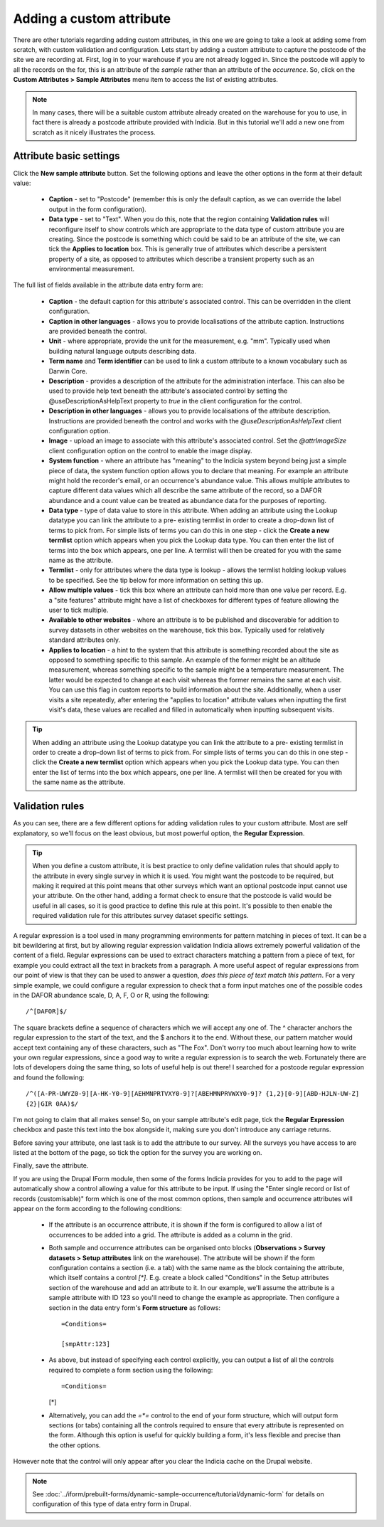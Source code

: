 Adding a custom attribute
=========================

There are other tutorials regarding adding custom attributes, in this one we are going to
take a look at adding some from scratch, with custom validation and configuration. Lets
start by adding a custom attribute to capture the postcode of the site we are recording
at. First, log in to your warehouse if you are not already logged in. Since the postcode
will apply to all the records on the for, this is an attribute of the *sample* rather than
an attribute of the *occurrence*. So, click on the **Custom Attributes > Sample
Attributes** menu item to access the list of existing attributes.

.. note::

  In many cases, there will be a suitable custom attribute already created on the
  warehouse for you to use, in fact there is already a postcode attribute provided with
  Indicia. But in this tutorial we'll add a new one from scratch as it nicely illustrates
  the process.

Attribute basic settings
------------------------

Click the **New sample attribute** button. Set the following options and leave the other
options in the form at their default value:

  * **Caption** - set to "Postcode" (remember this is only the default caption, as we can
    override the label output in the form configuration).
  * **Data type** - set to "Text". When you do this, note that the region containing
    **Validation rules** will reconfigure itself to show controls which are appropriate to
    the data type of custom attribute you are creating. Since the postcode is something
    which could be said to be an attribute of the site, we can tick the **Applies to
    location** box. This is generally true of attributes which describe a persistent
    property of a site, as opposed to attributes which describe a transient property such
    as an environmental measurement.

The full list of fields available in the attribute data entry form are:

  * **Caption** - the default caption for this attribute's associated control. This can be
    overridden in the client configuration.
  * **Caption in other languages** - allows you to provide localisations of the attribute
    caption. Instructions are provided beneath the control.
  * **Unit** - where appropriate, provide the unit for the measurement, e.g. "mm".
    Typically used when building natural language outputs describing data.
  * **Term name** and **Term identifier** can be used to link a custom attribute to a
    known vocabulary such as Darwin Core.
  * **Description** - provides a description of the attribute for the administration
    interface. This can also be used to provide help text beneath the attribute's
    associated control by setting the @useDescriptionAsHelpText property to `true` in the
    client configuration for the control.
  * **Description in other languages** - allows you to provide localisations of the
    attribute description. Instructions are provided beneath the control and works with
    the `@useDescriptionAsHelpText` client configuration option.
  * **Image** - upload an image to associate with this attribute's associated control. Set
    the `@attrImageSize` client configuration option on the control to enable the image
    display.
  * **System function** - where an attribute has "meaning" to the Indicia system beyond
    being just a simple piece of data, the system function option allows you to declare
    that meaning. For example an attribute might hold the recorder's email, or an
    occurrence's abundance value. This allows multiple attributes to capture different
    data values which all describe the same attribute of the record, so a DAFOR abundance
    and a count value can be treated as abundance data for the purposes of reporting.
  * **Data type** - type of data value to store in this attribute. When adding an
    attribute using the Lookup datatype you can link the attribute to a pre- existing
    termlist in order to create a drop-down list of terms to pick from. For simple lists
    of terms you can do this in one step - click the **Create a new termlist** option
    which appears when you pick the Lookup data type. You can then enter the list of terms
    into the box which appears, one per line. A termlist will then be created for you with
    the same name as the attribute.
  * **Termlist** - only for attributes where the data type is lookup - allows the termlist
    holding lookup values to be specified. See the tip below for more information on
    setting this up.
  * **Allow multiple values** - tick this box where an attribute can hold more than one
    value per record. E.g. a "site features" attribute might have a list of checkboxes
    for different types of feature allowing the user to tick multiple.
  * **Available to other websites** - where an attribute is to be published and
    discoverable for addition to survey datasets in other websites on the warehouse, tick
    this box. Typically used for relatively standard attributes only.
  * **Applies to location** - a hint to the system that this attribute is something
    recorded about the site as opposed to something specific to this sample. An example of
    the former might be an altitude measurement, whereas something specific to the sample
    might be a temperature measurement. The latter would be expected to change at each
    visit whereas the former remains the same at each visit. You can use this flag in
    custom reports to build information about the site. Additionally, when a user visits a
    site repeatedly, after entering the "applies to location" attribute values when
    inputting the first visit's data, these values are recalled and filled in
    automatically when inputting subsequent visits.

.. tip::
  When adding an attribute using the Lookup datatype you can link the attribute to a pre-
  existing termlist in order to create a drop-down list of terms to pick from. For simple
  lists of terms you can do this in one step - click the **Create a new termlist** option
  which appears when you pick the Lookup data type. You can then enter the list of terms
  into the box which appears, one per line. A termlist will then be created for you with
  the same name as the attribute.

Validation rules
----------------

As you can see, there are a few different options for adding validation rules to your
custom attribute. Most are self explanatory, so we'll focus on the least obvious, but most
powerful option, the **Regular Expression**.

.. tip::

  When you define a custom attribute, it is best practice to only define validation rules
  that should apply to the attribute in every single survey in which it is used. You might
  want the postcode to be required, but making it required at this point means that other
  surveys which want an optional postcode input cannot use your attribute. On the other
  hand, adding a format check to ensure that the postcode is valid would be useful in all
  cases, so it is good practice to define this rule at this point. It's possible to then
  enable the required validation rule for this attributes survey dataset specific
  settings.

A regular expression is a tool used in many programming environments for pattern matching
in pieces of text. It can be a bit bewildering at first, but by allowing regular
expression validation Indicia allows extremely powerful validation of the content of a
field. Regular expressions can be used to extract characters matching a pattern from a
piece of text, for example you could extract all the text in brackets from a paragraph. A
more useful aspect of regular expressions from our point of view is that they can be used
to answer a question, *does this piece of text match this pattern*. For a very simple
example, we could configure a regular expression to check that a form input matches one
of the possible codes in the DAFOR abundance scale, D, A, F, O or R, using the following::

  /^[DAFOR]$/

The square brackets define a sequence of characters which we will accept any one of. The ^
character anchors the regular expression to the start of the text, and the $ anchors it to
the end. Without these, our pattern matcher would accept text containing any of these
characters, such as "The Fox". Don't worry too much about learning how to write your own
regular expressions, since a good way to write a regular expression is to search the web.
Fortunately there are lots of developers doing the same thing, so lots of useful help is
out there! I searched for a postcode regular expression and found the following::

  /^([A-PR-UWYZ0-9][A-HK-Y0-9][AEHMNPRTVXY0-9]?[ABEHMNPRVWXY0-9]? {1,2}[0-9][ABD-HJLN-UW-Z]
  {2}|GIR 0AA)$/

I'm not going to claim that all makes sense! So, on your sample attribute's edit page,
tick the **Regular Expression** checkbox and paste this text into the box alongside it,
making sure you don't introduce any carriage returns.

Before saving your attribute, one last task is to add the attribute to our survey. All the
surveys you have access to are listed at the bottom of the page, so tick the option for
the survey you are working on.

Finally, save the attribute.

If you are using the Drupal IForm module, then some of the forms Indicia provides for you
to add to the page will automatically show a control allowing a value for this attribute
to be input. If using the "Enter single record or list of records (customisable)" form
which is one of the most common options, then sample and occurrence attributes will appear
on the form according to the following conditions:

  * If the attribute is an occurrence attribute, it is shown if the form is configured to
    allow a list of occurrences to be added into a grid. The attribute is added as a
    column in the grid.
  * Both sample and occurrence attributes can be organised onto blocks (**Observations >
    Survey datasets > Setup attributes** link on the warehouse). The attribute will be
    shown if the form configuration contains a section (i.e. a tab) with the same name as
    the block containing the attribute, which itself contains a control `[*]`. E.g.
    create a block called "Conditions" in the Setup attributes section of the warehouse
    and add an attribute to it. In our example, we'll assume the attribute is a sample
    attribute with ID 123 so you'll need to change the example as appropriate. Then
    configure a section in the data entry form's **Form structure** as follows::

      =Conditions=

      [smpAttr:123]

  * As above, but instead of specifying each control explicitly, you can output a list of
    all the controls required to complete a form section using the following::

    =Conditions=

    [*]

  * Alternatively, you can add the `=*=` control to the end of your form structure, which
    will output form sections (or tabs) containing all the controls required to ensure
    that every attribute is represented on the form. Although this option is useful for
    quickly building a form, it's less flexible and precise than the other options.

However note that the control will only appear after you clear the Indicia cache on the
Drupal website.

.. note::

  See :doc:`../iform/prebuilt-forms/dynamic-sample-occurrence/tutorial/dynamic-form` for
  details on configuration of this type of data entry form in Drupal.